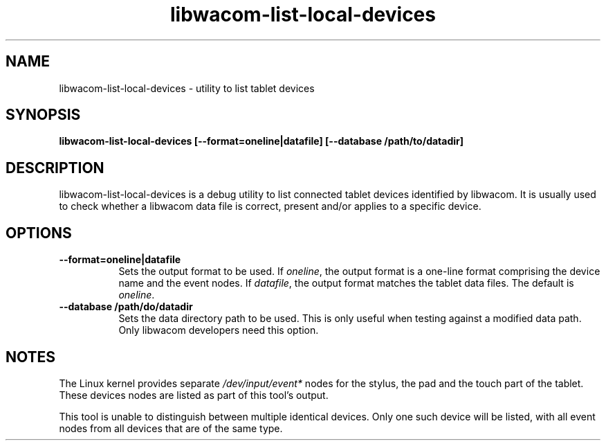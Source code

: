 .TH libwacom-list-local-devices 1

.SH NAME
libwacom-list-local-devices - utility to list tablet devices

.SH SYNOPSIS
.B libwacom-list-local-devices [--format=oneline|datafile] [--database /path/to/datadir]

.SH DESCRIPTION
libwacom-list-local-devices is a debug utility to list connected tablet
devices identified by libwacom. It is usually used to check whether a
libwacom data file is correct, present and/or applies to a specific device.
.SH OPTIONS
.TP 8
.B --format=oneline|datafile
Sets the output format to be used. If \fIoneline\fR, the output format is a
one-line format comprising the device name and the event nodes.
If \fIdatafile\fR, the output format matches
the tablet data files. The default is \fIoneline\fR.
.TP 8
.B --database /path/do/datadir
Sets the data directory path to be used. This is only useful when testing
against a modified data path. Only libwacom developers need this option.
.SH NOTES
The Linux kernel provides separate \fI/dev/input/event*\fR nodes for the
stylus, the pad and the touch part of the tablet. These devices nodes are
listed as part of this tool's output.
.PP
This tool is unable to distinguish between multiple identical devices. Only
one such device will be listed, with all event nodes from all devices that
are of the same type.

